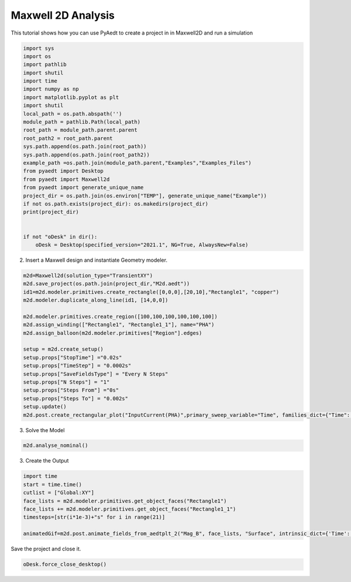 
.. DO NOT EDIT.
.. THIS FILE WAS AUTOMATICALLY GENERATED BY SPHINX-GALLERY.
.. TO MAKE CHANGES, EDIT THE SOURCE PYTHON FILE:
.. "examples\Maxwell2D_Transient.py"
.. LINE NUMBERS ARE GIVEN BELOW.

.. only:: html

    .. note::
        :class: sphx-glr-download-link-note

        Click :ref:`here <sphx_glr_download_examples_Maxwell2D_Transient.py>`
        to download the full example code

.. rst-class:: sphx-glr-example-title

.. _sphx_glr_examples_Maxwell2D_Transient.py:


Maxwell 2D Analysis
--------------------------------------------
This tutorial shows how you can use PyAedt to create a project in
in Maxwell2D and run a simulation

.. GENERATED FROM PYTHON SOURCE LINES 8-35

.. code-block:: default


    import sys
    import os
    import pathlib
    import shutil
    import time
    import numpy as np
    import matplotlib.pyplot as plt
    import shutil
    local_path = os.path.abspath('')
    module_path = pathlib.Path(local_path)
    root_path = module_path.parent.parent
    root_path2 = root_path.parent
    sys.path.append(os.path.join(root_path))
    sys.path.append(os.path.join(root_path2))
    example_path =os.path.join(module_path.parent,"Examples","Examples_Files")
    from pyaedt import Desktop
    from pyaedt import Maxwell2d
    from pyaedt import generate_unique_name
    project_dir = os.path.join(os.environ["TEMP"], generate_unique_name("Example"))
    if not os.path.exists(project_dir): os.makedirs(project_dir)
    print(project_dir)


    if not "oDesk" in dir():
        oDesk = Desktop(specified_version="2021.1", NG=True, AlwaysNew=False)





.. rst-class:: sphx-glr-script-out

 Out:

 .. code-block:: none

    C:\Users\mcapodif\AppData\Local\Temp\Example_HFWR1I
    Info: Using Windows TaskManager to Load processes
    Info: Ansoft.ElectronicsDesktop.2021.1 Started with Process ID 23704
    Info: pyaedt v0.5.0 started
    Info: Started external COM connection with module pythonnet_v3
    Info: Python version 3.8.5 (default, Sep  3 2020, 21:29:08) [MSC v.1916 64 bit (AMD64)]
    Info: Exe path: C:\Anaconda3\python.exe




.. GENERATED FROM PYTHON SOURCE LINES 36-37

2. Insert a Maxwell design and instantiate Geometry modeler.

.. GENERATED FROM PYTHON SOURCE LINES 37-56

.. code-block:: default


    m2d=Maxwell2d(solution_type="TransientXY")
    m2d.save_project(os.path.join(project_dir,"M2d.aedt"))
    id1=m2d.modeler.primitives.create_rectangle([0,0,0],[20,10],"Rectangle1", "copper")
    m2d.modeler.duplicate_along_line(id1, [14,0,0])

    m2d.modeler.primitives.create_region([100,100,100,100,100,100])
    m2d.assign_winding(["Rectangle1", "Rectangle1_1"], name="PHA")
    m2d.assign_balloon(m2d.modeler.primitives["Region"].edges)

    setup = m2d.create_setup()
    setup.props["StopTime"] ="0.02s"
    setup.props["TimeStep"] = "0.0002s"
    setup.props["SaveFieldsType"] = "Every N Steps"
    setup.props["N Steps"] = "1"
    setup.props["Steps From"] ="0s"
    setup.props["Steps To"] = "0.002s"
    setup.update()
    m2d.post.create_rectangular_plot("InputCurrent(PHA)",primary_sweep_variable="Time", families_dict={"Time":["All"]}, plotname="Winding Plot 1")




.. rst-class:: sphx-glr-script-out

 Out:

 .. code-block:: none

    Warning: No design present - inserting a new design
    Info: Added design 'Maxwell 2D_PVX' of type Maxwell 2D
    Info: Design Loaded
    Info: Successfully loaded project materials !
    Info: Materials Loaded
    Info: Saving Project148 Project

    True



.. GENERATED FROM PYTHON SOURCE LINES 57-58

3. Solve the Model

.. GENERATED FROM PYTHON SOURCE LINES 58-61

.. code-block:: default


    m2d.analyse_nominal()





.. rst-class:: sphx-glr-script-out

 Out:

 .. code-block:: none


    True



.. GENERATED FROM PYTHON SOURCE LINES 62-63

3. Create the Output

.. GENERATED FROM PYTHON SOURCE LINES 63-76

.. code-block:: default



    import time
    start = time.time()
    cutlist = ["Global:XY"]
    face_lists = m2d.modeler.primitives.get_object_faces("Rectangle1")
    face_lists += m2d.modeler.primitives.get_object_faces("Rectangle1_1")
    timesteps=[str(i*1e-3)+"s" for i in range(21)]

    animatedGif=m2d.post.animate_fields_from_aedtplt_2("Mag_B", face_lists, "Surface", intrinsic_dict={'Time': '0s'}, variation_variable="Time",variation_list=timesteps, off_screen=True, export_gif=True)






.. image:: /examples/images/sphx_glr_Maxwell2D_Transient_001.png
    :alt: Maxwell2D Transient
    :class: sphx-glr-single-img


.. rst-class:: sphx-glr-script-out

 Out:

 .. code-block:: none

    **************************************************************
    pyaedt Error on Method create:  General or AEDT Error. Please Check again
    Arguments Provided: 

    (-2147352567, 'Exception occurred.', (0, None, None, None, 0, -2147024381), None)
      File "C:\GIT\repos\pyaedt\pyaedt\modules\PostProcessor.py", line 449, in create
        self.oField.CreateFieldPlot(self.surfacePlotInstruction, "Field")



    Method Docstring: 

 
    ************************************************************
    **************************************************************
    pyaedt Error on Method create:  General or AEDT Error. Please Check again
    Arguments Provided: 

    (-2147352567, 'Exception occurred.', (0, None, None, None, 0, -2147024381), None)
      File "C:\GIT\repos\pyaedt\pyaedt\modules\PostProcessor.py", line 449, in create
        self.oField.CreateFieldPlot(self.surfacePlotInstruction, "Field")



    Method Docstring: 

 
    ************************************************************
    **************************************************************
    pyaedt Error on Method create:  General or AEDT Error. Please Check again
    Arguments Provided: 

    (-2147352567, 'Exception occurred.', (0, None, None, None, 0, -2147024381), None)
      File "C:\GIT\repos\pyaedt\pyaedt\modules\PostProcessor.py", line 449, in create
        self.oField.CreateFieldPlot(self.surfacePlotInstruction, "Field")



    Method Docstring: 

 
    ************************************************************
    **************************************************************
    pyaedt Error on Method create:  General or AEDT Error. Please Check again
    Arguments Provided: 

    (-2147352567, 'Exception occurred.', (0, None, None, None, 0, -2147024381), None)
      File "C:\GIT\repos\pyaedt\pyaedt\modules\PostProcessor.py", line 449, in create
        self.oField.CreateFieldPlot(self.surfacePlotInstruction, "Field")



    Method Docstring: 

 
    ************************************************************
    **************************************************************
    pyaedt Error on Method create:  General or AEDT Error. Please Check again
    Arguments Provided: 

    (-2147352567, 'Exception occurred.', (0, None, None, None, 0, -2147024381), None)
      File "C:\GIT\repos\pyaedt\pyaedt\modules\PostProcessor.py", line 449, in create
        self.oField.CreateFieldPlot(self.surfacePlotInstruction, "Field")



    Method Docstring: 

 
    ************************************************************
    **************************************************************
    pyaedt Error on Method create:  General or AEDT Error. Please Check again
    Arguments Provided: 

    (-2147352567, 'Exception occurred.', (0, None, None, None, 0, -2147024381), None)
      File "C:\GIT\repos\pyaedt\pyaedt\modules\PostProcessor.py", line 449, in create
        self.oField.CreateFieldPlot(self.surfacePlotInstruction, "Field")



    Method Docstring: 

 
    ************************************************************
    **************************************************************
    pyaedt Error on Method create:  General or AEDT Error. Please Check again
    Arguments Provided: 

    (-2147352567, 'Exception occurred.', (0, None, None, None, 0, -2147024381), None)
      File "C:\GIT\repos\pyaedt\pyaedt\modules\PostProcessor.py", line 449, in create
        self.oField.CreateFieldPlot(self.surfacePlotInstruction, "Field")



    Method Docstring: 

 
    ************************************************************
    **************************************************************
    pyaedt Error on Method create:  General or AEDT Error. Please Check again
    Arguments Provided: 

    (-2147352567, 'Exception occurred.', (0, None, None, None, 0, -2147024381), None)
      File "C:\GIT\repos\pyaedt\pyaedt\modules\PostProcessor.py", line 449, in create
        self.oField.CreateFieldPlot(self.surfacePlotInstruction, "Field")



    Method Docstring: 

 
    ************************************************************
    **************************************************************
    pyaedt Error on Method create:  General or AEDT Error. Please Check again
    Arguments Provided: 

    (-2147352567, 'Exception occurred.', (0, None, None, None, 0, -2147024381), None)
      File "C:\GIT\repos\pyaedt\pyaedt\modules\PostProcessor.py", line 449, in create
        self.oField.CreateFieldPlot(self.surfacePlotInstruction, "Field")



    Method Docstring: 

 
    ************************************************************
    **************************************************************
    pyaedt Error on Method create:  General or AEDT Error. Please Check again
    Arguments Provided: 

    (-2147352567, 'Exception occurred.', (0, None, None, None, 0, -2147024381), None)
      File "C:\GIT\repos\pyaedt\pyaedt\modules\PostProcessor.py", line 449, in create
        self.oField.CreateFieldPlot(self.surfacePlotInstruction, "Field")



    Method Docstring: 

 
    ************************************************************
    **************************************************************
    pyaedt Error on Method create:  General or AEDT Error. Please Check again
    Arguments Provided: 

    (-2147352567, 'Exception occurred.', (0, None, None, None, 0, -2147024381), None)
      File "C:\GIT\repos\pyaedt\pyaedt\modules\PostProcessor.py", line 449, in create
        self.oField.CreateFieldPlot(self.surfacePlotInstruction, "Field")



    Method Docstring: 

 
    ************************************************************
    **************************************************************
    pyaedt Error on Method create:  General or AEDT Error. Please Check again
    Arguments Provided: 

    (-2147352567, 'Exception occurred.', (0, None, None, None, 0, -2147024381), None)
      File "C:\GIT\repos\pyaedt\pyaedt\modules\PostProcessor.py", line 449, in create
        self.oField.CreateFieldPlot(self.surfacePlotInstruction, "Field")



    Method Docstring: 

 
    ************************************************************
    **************************************************************
    pyaedt Error on Method create:  General or AEDT Error. Please Check again
    Arguments Provided: 

    (-2147352567, 'Exception occurred.', (0, None, None, None, 0, -2147024381), None)
      File "C:\GIT\repos\pyaedt\pyaedt\modules\PostProcessor.py", line 449, in create
        self.oField.CreateFieldPlot(self.surfacePlotInstruction, "Field")



    Method Docstring: 

 
    ************************************************************
    **************************************************************
    pyaedt Error on Method create:  General or AEDT Error. Please Check again
    Arguments Provided: 

    (-2147352567, 'Exception occurred.', (0, None, None, None, 0, -2147024381), None)
      File "C:\GIT\repos\pyaedt\pyaedt\modules\PostProcessor.py", line 449, in create
        self.oField.CreateFieldPlot(self.surfacePlotInstruction, "Field")



    Method Docstring: 

 
    ************************************************************
    **************************************************************
    pyaedt Error on Method create:  General or AEDT Error. Please Check again
    Arguments Provided: 

    (-2147352567, 'Exception occurred.', (0, None, None, None, 0, -2147024381), None)
      File "C:\GIT\repos\pyaedt\pyaedt\modules\PostProcessor.py", line 449, in create
        self.oField.CreateFieldPlot(self.surfacePlotInstruction, "Field")



    Method Docstring: 

 
    ************************************************************
    **************************************************************
    pyaedt Error on Method create:  General or AEDT Error. Please Check again
    Arguments Provided: 

    (-2147352567, 'Exception occurred.', (0, None, None, None, 0, -2147024381), None)
      File "C:\GIT\repos\pyaedt\pyaedt\modules\PostProcessor.py", line 449, in create
        self.oField.CreateFieldPlot(self.surfacePlotInstruction, "Field")



    Method Docstring: 

 
    ************************************************************
    **************************************************************
    pyaedt Error on Method create:  General or AEDT Error. Please Check again
    Arguments Provided: 

    (-2147352567, 'Exception occurred.', (0, None, None, None, 0, -2147024381), None)
      File "C:\GIT\repos\pyaedt\pyaedt\modules\PostProcessor.py", line 449, in create
        self.oField.CreateFieldPlot(self.surfacePlotInstruction, "Field")



    Method Docstring: 

 
    ************************************************************
    C:\Users\mcapodif\AppData\Local\Temp\Example_HFWR1I\Mag_B_H79M3O0




.. GENERATED FROM PYTHON SOURCE LINES 77-78

Save the project and close it.

.. GENERATED FROM PYTHON SOURCE LINES 78-80

.. code-block:: default


    oDesk.force_close_desktop()








.. rst-class:: sphx-glr-timing

   **Total running time of the script:** ( 0 minutes  24.753 seconds)


.. _sphx_glr_download_examples_Maxwell2D_Transient.py:


.. only :: html

 .. container:: sphx-glr-footer
    :class: sphx-glr-footer-example



  .. container:: sphx-glr-download sphx-glr-download-python

     :download:`Download Python source code: Maxwell2D_Transient.py <Maxwell2D_Transient.py>`



  .. container:: sphx-glr-download sphx-glr-download-jupyter

     :download:`Download Jupyter notebook: Maxwell2D_Transient.ipynb <Maxwell2D_Transient.ipynb>`


.. only:: html

 .. rst-class:: sphx-glr-signature

    `Gallery generated by Sphinx-Gallery <https://sphinx-gallery.github.io>`_
